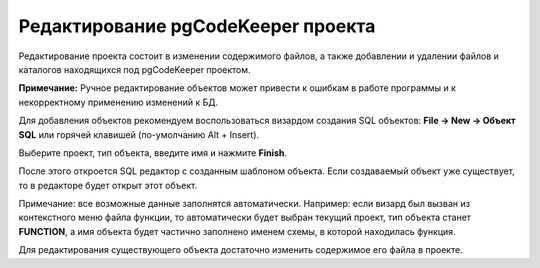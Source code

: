 ===================================
Редактирование pgCodeKeeper проекта
===================================

Редактирование проекта состоит в изменении содержимого файлов, а также добавлении и удалении файлов и каталогов находящихся под pgCodeKeeper проектом.

**Примечание:** Ручное редактирование объектов может привести к ошибкам в работе программы и к некорректному применению изменений к БД.

.. image :: ../images/pgcodekeeper_tree.png

Для добавления объектов рекомендуем воспользоваться визардом создания SQL объектов: **File -> New -> Объект SQL** или горячей клавишей (по-умолчанию Alt + Insert).

.. image :: ../images/object_wizard.png

Выберите проект, тип объекта, введите имя и нажмите **Finish**.

После этого откроется SQL редактор с созданным шаблоном объекта. Если создаваемый объект уже существует, то в редакторе будет открыт этот объект.

Примечание: все возможные данные заполнятся автоматически. Например: если визард был вызван из контекстного меню файла функции, то автоматически будет выбран текущий проект, тип объекта станет **FUNCTION**, а имя объекта будет частично заполнено именем схемы, в которой находилась функция.

Для редактирования существующего объекта достаточно изменить содержимое его файла в проекте.